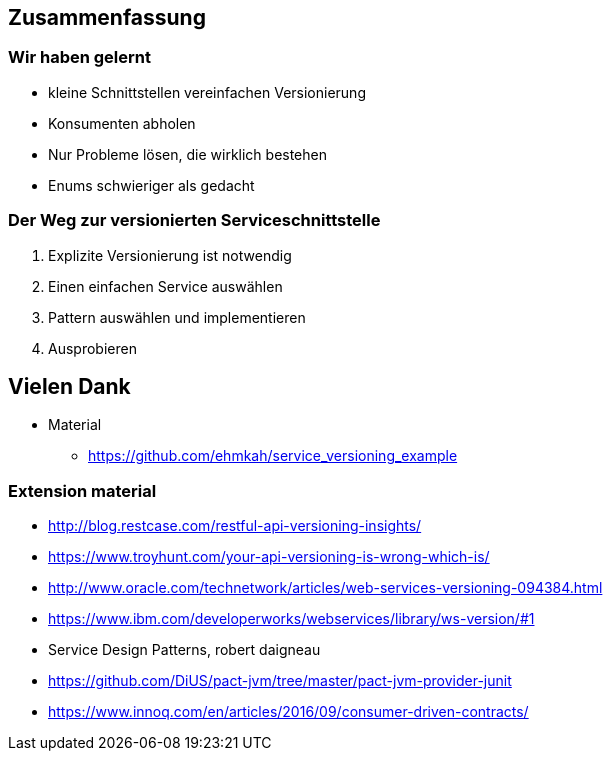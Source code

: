 == Zusammenfassung

=== Wir haben gelernt

[%step]
* kleine Schnittstellen vereinfachen Versionierung
* Konsumenten abholen
* Nur Probleme lösen, die wirklich bestehen
* Enums schwieriger als gedacht

=== Der Weg zur versionierten Serviceschnittstelle

[%step]
. Explizite Versionierung ist notwendig
. Einen einfachen Service auswählen
. Pattern auswählen und implementieren
. Ausprobieren

== Vielen Dank

* Material
** https://github.com/ehmkah/service_versioning_example
//** https://www.meetup.com/de-DE/Hackergarten-Bern/
//**  Krausses Law
//** 1 - (0.9^(Anzahl der Operationen) * 0.9^(Anzahl der Types) * 0.9(Anzahl Changes) * 0.9^(Konsumenten mit unterschiedlichem Lifecycle)
//** 1 - (0.9^5 * 0.9^50 * 0.9^30 * 0.9^4) ==> 0.8 Wahrscheinlichkeit für eine breaking änderung)


=== Extension material

* http://blog.restcase.com/restful-api-versioning-insights/
* https://www.troyhunt.com/your-api-versioning-is-wrong-which-is/
* http://www.oracle.com/technetwork/articles/web-services-versioning-094384.html
* https://www.ibm.com/developerworks/webservices/library/ws-version/#1
* Service Design Patterns, robert daigneau
* https://github.com/DiUS/pact-jvm/tree/master/pact-jvm-provider-junit
* https://www.innoq.com/en/articles/2016/09/consumer-driven-contracts/